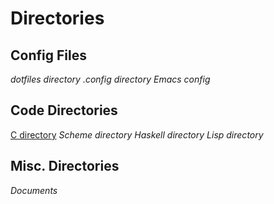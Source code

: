 #+STARTUP: indent

* Directories
** Config Files
[[~/dotfiles][dotfiles directory]]
[[~/.config][.config directory]]
[[~/dotfiles/.emacs][Emacs config]]
** Code Directories
[[/home/fostyr/Desktop/Code/C/][C directory]]
[[~/Desktop/Code/Scheme/][Scheme directory]]
[[~/Desktop/Code/Haskell/][Haskell directory]]
[[~/Desktop/Code/Lisp][Lisp directory]]
** Misc. Directories
[[~/Documents][Documents]]
